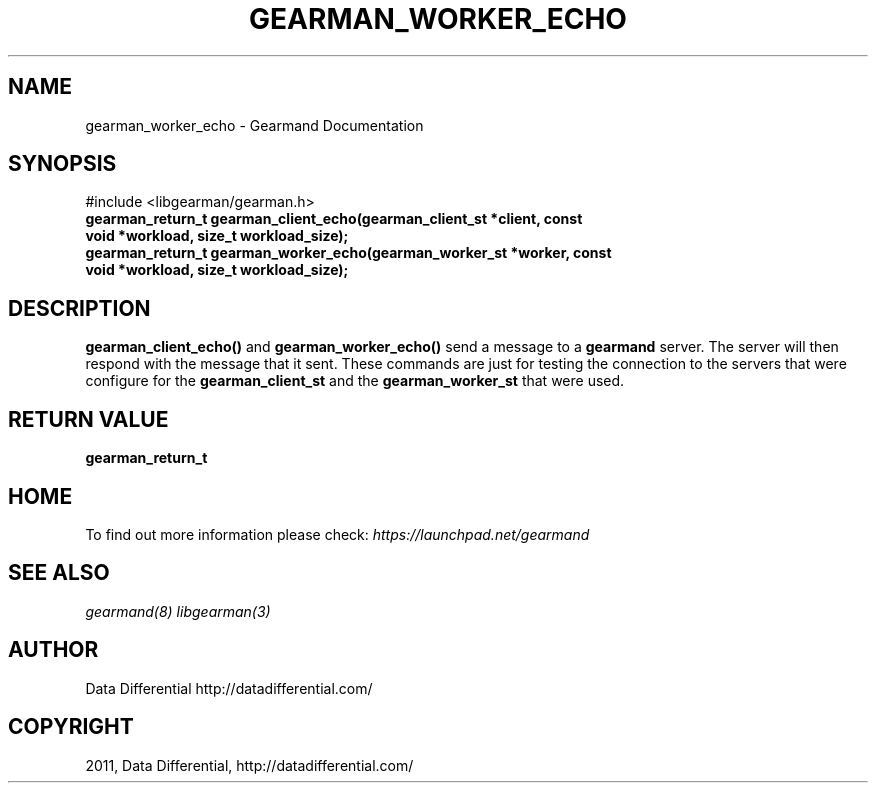 .TH "GEARMAN_WORKER_ECHO" "3" "June 02, 2011" "0.21" "Gearmand"
.SH NAME
gearman_worker_echo \- Gearmand Documentation
.
.nr rst2man-indent-level 0
.
.de1 rstReportMargin
\\$1 \\n[an-margin]
level \\n[rst2man-indent-level]
level margin: \\n[rst2man-indent\\n[rst2man-indent-level]]
-
\\n[rst2man-indent0]
\\n[rst2man-indent1]
\\n[rst2man-indent2]
..
.de1 INDENT
.\" .rstReportMargin pre:
. RS \\$1
. nr rst2man-indent\\n[rst2man-indent-level] \\n[an-margin]
. nr rst2man-indent-level +1
.\" .rstReportMargin post:
..
.de UNINDENT
. RE
.\" indent \\n[an-margin]
.\" old: \\n[rst2man-indent\\n[rst2man-indent-level]]
.nr rst2man-indent-level -1
.\" new: \\n[rst2man-indent\\n[rst2man-indent-level]]
.in \\n[rst2man-indent\\n[rst2man-indent-level]]u
..
.\" Man page generated from reStructeredText.
.
.SH SYNOPSIS
.sp
#include <libgearman/gearman.h>
.INDENT 0.0
.TP
.B gearman_return_t gearman_client_echo(gearman_client_st *client, const void *workload, size_t workload_size);
.UNINDENT
.INDENT 0.0
.TP
.B gearman_return_t gearman_worker_echo(gearman_worker_st *worker, const void *workload, size_t workload_size);
.UNINDENT
.SH DESCRIPTION
.sp
\fBgearman_client_echo()\fP and \fBgearman_worker_echo()\fP send a message to a \fBgearmand\fP server. The server will then respond with the message that it sent. These commands are just for testing the connection to the servers that were configure for the \fBgearman_client_st\fP and the \fBgearman_worker_st\fP that were used.
.SH RETURN VALUE
.sp
\fBgearman_return_t\fP
.SH HOME
.sp
To find out more information please check:
\fI\%https://launchpad.net/gearmand\fP
.SH SEE ALSO
.sp
\fIgearmand(8)\fP \fIlibgearman(3)\fP
.RE
.SH AUTHOR
Data Differential http://datadifferential.com/
.SH COPYRIGHT
2011, Data Differential, http://datadifferential.com/
.\" Generated by docutils manpage writer.
.\" 
.

